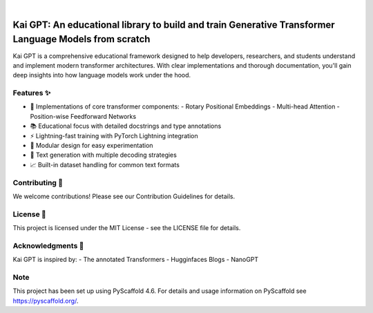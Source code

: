 .. These are examples of badges you might want to add to your README:
   please update the URLs accordingly

    .. image:: https://api.cirrus-ci.com/github/abidikhairi/kai-gpt.svg?branch=main
        :alt: Built Status
        :target: https://cirrus-ci.com/github/abidikhairi/kai-gpt
    .. image:: https://readthedocs.org/projects/kai_gpt/badge/?version=latest
        :alt: ReadTheDocs
        :target: https://kai_gpt.readthedocs.io/en/stable/
    .. image:: https://img.shields.io/coveralls/github/<USER>/kai_gpt/main.svg
        :alt: Coveralls
        :target: https://coveralls.io/r/<USER>/kai_gpt
    .. image:: https://img.shields.io/pypi/v/kai_gpt.svg
        :alt: PyPI-Server
        :target: https://pypi.org/project/kai_gpt/
    .. image:: https://img.shields.io/conda/vn/conda-forge/kai_gpt.svg
        :alt: Conda-Forge
        :target: https://anaconda.org/conda-forge/kai_gpt
    .. image:: https://pepy.tech/badge/kai_gpt/month
        :alt: Monthly Downloads
        :target: https://pepy.tech/project/kai_gpt
    .. image:: https://img.shields.io/twitter/url/http/shields.io.svg?style=social&label=Twitter
        :alt: Twitter
        :target: https://twitter.com/kai_gpt

.. image:: https://img.shields.io/badge/-PyScaffold-005CA0?logo=pyscaffold
    :alt: Project generated with PyScaffold
    :target: https://pyscaffold.org/

|

=======
Kai GPT: An educational library to build and train Generative Transformer Language Models from scratch
=======

Kai GPT is a comprehensive educational framework designed to help developers, researchers, and students understand and implement modern transformer architectures.
With clear implementations and thorough documentation, you'll gain deep insights into how language models work under the hood.

Features ✨
============

- 🧠 Implementations of core transformer components:
  - Rotary Positional Embeddings
  - Multi-head Attention
  - Position-wise Feedforward Networks
- 📚 Educational focus with detailed docstrings and type annotations
- ⚡️ Lightning-fast training with PyTorch Lightning integration
- 🧩 Modular design for easy experimentation
- 🤖 Text generation with multiple decoding strategies
- 📈 Built-in dataset handling for common text formats


Contributing 🤝
============

We welcome contributions! Please see our Contribution Guidelines for details.

License 📄
============

This project is licensed under the MIT License - see the LICENSE file for details.

Acknowledgments 🙏
============

Kai GPT is inspired by:
- The annotated Transformers
- Hugginfaces Blogs
- NanoGPT

.. _pyscaffold-notes:

Note
====

This project has been set up using PyScaffold 4.6. For details and usage
information on PyScaffold see https://pyscaffold.org/.
